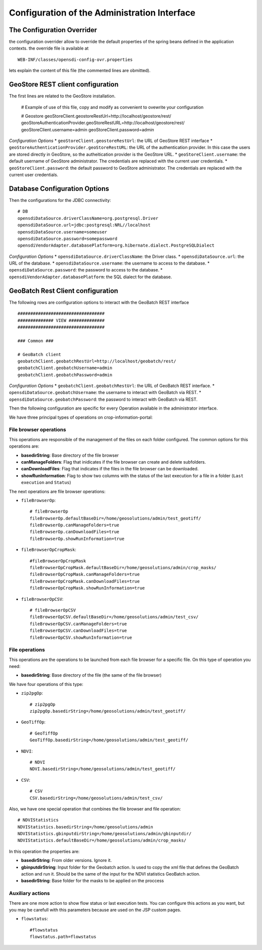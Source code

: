 .. module:: cippak.admin.conf.admin.configuration
   :synopsis: Learn about how to configure Crop Information Portal Components.

.. _cippak.admin.conf.admin.configuration:

=============================================
Configuration of the Administration Interface 
=============================================


The Configuration Overrider
===========================

the configuration overrider allow to override the default properties of the spring beans defined in the application contexts.
the override file is available at ::

    WEB-INF/classes/opensdi-config-ovr.properties
    
lets explain the content of this file (the commented lines are obmitted).


GeoStore REST client configuration
==================================

The first lines are related to the GeoStore installation.

    # Example of use of this file, copy and modify as convenient to ovewrite your configuration
    
    # Geostore
    geoStoreClient.geostoreRestUrl=http://localhost/geostore/rest/
    geoStoreAuthenticationProvider.geoStoreRestURL=http://localhost/geostore/rest/
    geoStoreClient.username=admin
    geoStoreClient.password=admin
    
*Configuration Options*
* ``geoStoreClient.geostoreRestUrl``: the URL of GeoStore REST interface
* ``geoStoreAuthenticationProvider.geoStoreRestURL``: the URL of the authentication provider. In this case the users are stored directly in GeoStore, so the autheitication provider is the GeoStore URL.
* ``geoStoreClient.username``: the default username of GeoStore administrator. The credentials are replaced with the current user credentials.
* ``geoStoreClient.password``: the default password to GeoStore administrator. The credentials are replaced with the current user credentials.


Database Configuration Options
==============================

Then the configurations for the JDBC connectivity::

    # DB
    opensdiDataSource.driverClassName=org.postgresql.Driver
    opensdiDataSource.url=jdbc:postgresql:NRL//localhost
    opensdiDataSource.username=someuser
    opensdiDataSource.password=somepassword
    opensdiVendorAdapter.databasePlatform=org.hibernate.dialect.PostgreSQLDialect
    
*Configuration Options*
* ``opensdiDataSource.driverClassName``: the Driver class.
* ``opensdiDataSource.url``: the URL of the database.
* ``opensdiDataSource.username``: the username to access to the database.
* ``opensdiDataSource.password``: the password to access to the database.
* ``opensdiVendorAdapter.databasePlatform``: the SQL dialect for the database.

GeoBatch Rest Client configuration
==================================
The following rows are configuration options to interact with the GeoBatch REST interface :: 

    ##################################
    ############## VIEW ##############
    ##################################

    ### Common ###

    # GeoBatch client
    geobatchClient.geobatchRestUrl=http://localhost/geobatch/rest/
    geobatchClient.geobatchUsername=admin
    geobatchClient.geobatchPassword=admin

*Configuration Options*
* ``geobatchClient.geobatchRestUrl``: the URL of GeoBatch REST interface.
* ``opensdiDataSource.geobatchUsername``: the username to interact with GeoBatch via REST.
* ``opensdiDataSource.geobatchPassword``: the password to interact with GeoBatch via REST.

Then the following configuration are specific for every Operation available in the administrator interface. 

We have three principal types of operations on crop-information-portal:

File browser operations
-----------------------

This operations are responsible of the management of the files on each folder configured. The common options for this operations are:

* **basedirString**: Base directory of the file browser
* **canManageFolders**: Flag that inidicates if the file browser can create and delete subfolders.
* **canDownloadFiles**: Flag that indicates if the files in the file browser can be downloaded.
* **showRunInformation**: Flag to show two columns with the status of the last execution for a file in a folder (``Last execution`` and ``Status``)

The next operations are file browser operations:

* ``fileBrowserOp``::

    # fileBrowserOp
    fileBrowserOp.defaultBaseDir=/home/geosolutions/admin/test_geotiff/
    fileBrowserOp.canManageFolders=true
    fileBrowserOp.canDownloadFiles=true
    fileBrowserOp.showRunInformation=true

* ``fileBrowserOpCropMask``::

    #fileBrowserOpCropMask
    fileBrowserOpCropMask.defaultBaseDir=/home/geosolutions/admin/crop_masks/
    fileBrowserOpCropMask.canManageFolders=true
    fileBrowserOpCropMask.canDownloadFiles=true
    fileBrowserOpCropMask.showRunInformation=true

* ``fileBrowserOpCSV``::

    # fileBrowserOpCSV
    fileBrowserOpCSV.defaultBaseDir=/home/geosolutions/admin/test_csv/
    fileBrowserOpCSV.canManageFolders=true
    fileBrowserOpCSV.canDownloadFiles=true
    fileBrowserOpCSV.showRunInformation=true

File operations
---------------

This operations are the operations to be launched from each file browser for a specific file. On this type of operation you need:

* **basedirString**: Base directory of the file (the same of the file browser)

We have four operations of this type:

* ``zip2pgOp``::

    # zip2pgOp
    zip2pgOp.basedirString=/home/geosolutions/admin/test_geotiff/

* ``GeoTiffOp``::

    # GeoTiffOp
    GeoTiffOp.basedirString=/home/geosolutions/admin/test_geotiff/

* ``NDVI``::

    # NDVI
    NDVI.basedirString=/home/geosolutions/admin/test_geotiff/

* ``CSV``::

    # CSV
    CSV.basedirString=/home/geosolutions/admin/test_csv/

Also, we have one special operation that combines the file browser and file operation::

    # NDVIStatistics
    NDVIStatistics.basedirString=/home/geosolutions/admin
    NDVIStatistics.gbinputdirString=/home/geosolutions/admin/gbinputdir/
    NDVIStatistics.defaultBaseDir=/home/geosolutions/admin/crop_masks/

In this operation the properties are:

* **basedirString**: From older versions. Ignore it.
* **gbinputdirString**: Input folder for the Geobatch action. Is used to copy the xml file that defines the GeoBatch action and run it. Should be the same of the input for the NDVI statistics GeoBatch action.
* **basedirString**: Base folder for the masks to be applied on the proccess

Auxiliary actions
-----------------

There are one more action to show flow status or last execution tests. You can configure this actions as you want, but you may be carefull with this parameters because are used on the JSP custom pages.

* ``flowstatus``::

    #flowstatus
    flowstatus.path=flowstatus
